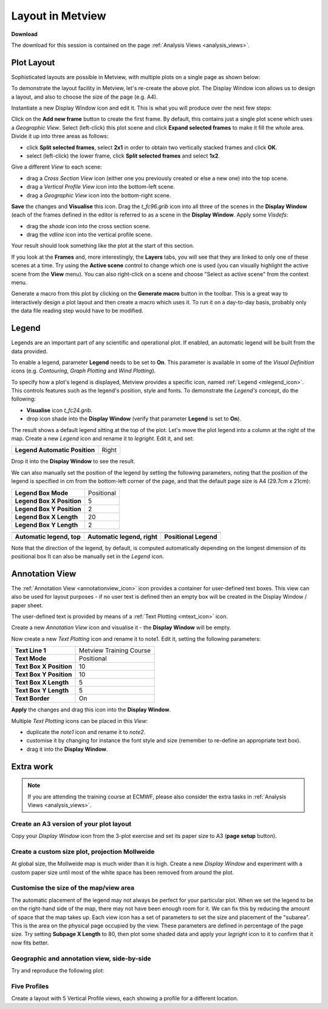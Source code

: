 .. _layout_in_metview:

Layout in Metview
#################

**Download**

The download for this session is contained on the page :ref:`Analysis Views  <analysis_views>`.

Plot Layout 
************

Sophisticated layouts are possible in Metview, with multiple plots on a single page as shown below:

.. image:: /_static/layout_in_metview/Picture8.png

To demonstrate the layout facility in Metview, let's re-create the above plot. 
The Display Window icon allows us to design a layout, and also to choose the size of the page (e.g. A4).
 
.. image:: /_static/layout_in_metview/SUPERPAGE.png

Instantiate a new Display Window icon and edit it. 
This is what you will produce over the next few steps:

.. image:: /_static/layout_in_metview/image2015-3-6_11-27-12.png

Click on the **Add new frame** button to create the first frame. 
By default, this contains just a single plot scene which uses a *Geographic View*. 
Select (left-click) this plot scene and click **Expand selected frames** to make it fill the whole area. 
Divide it up into three areas as follows:

* click **Split selected frames**, select **2x1** in order to obtain two vertically stacked frames and click **OK**.

* select (left-click) the lower frame, click **Split selected frames** and select **1x2**.

Give a different *View* to each scene:

* drag a *Cross Section View* icon (either one you previously created or else a new one) into the top scene.

* drag a *Vertical Profile View* icon into the bottom-left scene.

* drag a *Geographic View* icon into the bottom-right scene.

**Save** the changes and **Visualise** this icon. 
Drag the *t_fc96.grib* icon into all three of the scenes in the **Display Window** (each of the frames defined in the editor is referred to as a scene in the **Display Window**. 
Apply some *Visdefs*: 

* drag the *shade* icon into the cross section scene.

* drag the *vdline* icon into the vertical profile scene. 

Your result should look something like the plot at the start of this section.

If you look at the **Frames** and, more interestingly, the **Layers** tabs, you will see that they are linked to only one of these scenes at a time. Try using the **Active scene** control to change which one is used (you can visually highlight the active scene from the **View** menu). 
You can also right-click on a scene and choose "Select as active scene" from the context menu.

Generate a macro from this plot by clicking on the **Generate macro** button in the toolbar. 
This is a great way to interactively design a plot layout and then create a macro which uses it. 
To run it on a day-to-day basis, probably only the data file reading step would have to be modified.

Legend    
******

.. image:: /_static/layout_in_metview/MLEGEND.png

Legends are an important part of any scientific and operational plot. 
If enabled, an automatic legend will be built from the data provided.

To enable a legend, parameter **Legend** needs to be set to **On**. 
This parameter is available in some of the *Visual Definition* icons (e.g. *Contouring*, *Graph Plotting* and *Wind Plotting*).

To specify how a plot's legend is displayed, Metview provides a specific icon, named :ref:`Legend <mlegend_icon>`. 
This controls features such as the legend's position, style and fonts. To demonstrate the *Legend's* concept, do the following:

* **Visualise** icon *t_fc24.grib*.

* drop icon shade into the **Display Window** (verify that parameter **Legend** is set to **On**).

The result shows a default legend sitting at the top of the plot. Let's move the plot legend into a column at the right of the map. 
Create a new *Legend* icon and rename it to *legright*. 
Edit it, and set:

.. list-table::

  * - **Legend Automatic Position**
    - Right

Drop it into the **Display Window** to see the result.

We can also manually set the position of the legend by setting the following parameters, noting that the position of the legend is specified in cm from the bottom-left corner of the page, and that the default page size is A4 (29.7cm x 21cm):

.. list-table::

  * - **Legend Box Mode**
    - Positional

  * - **Legend Box X Position**
    - 5

  * - **Legend Box Y Position**
    - 2

  * - **Legend Box X Length**
    - 20

  * - **Legend Box Y Length**
    - 2

.. list-table::

  * - .. image:: /_static/layout_in_metview/Picture9.png
    - .. image:: /_static/layout_in_metview/legend-right.png
    - .. image:: /_static/layout_in_metview/legend-pos.png
  
  * - **Automatic legend, top**
    - **Automatic legend, right**
    - **Positional Legend**

Note that the direction of the legend, by default, is computed automatically depending on the longest dimension of its positional box  It can also be manually set in the *Legend* icon.

Annotation View    
***************

.. image:: /_static/layout_in_metview/ANNOTATIONVIEW.png

The :ref:`Annotation View <annotationview_icon>` icon provides a container for user-defined text boxes. 
This view can also be used for layout purposes - if no user text is defined then an empty box will be created in the Display Window / paper sheet.

.. image:: /_static/layout_in_metview/annotation-view-plot.png


The user-defined text is provided by means of a :ref:`Text Plotting <mtext_icon>`  icon.

.. image:: /_static/layout_in_metview/MTEXT.png

Create a new *Annotation View* icon and visualise it - the **Display Window** will be empty. 

Now create a new *Text Plotting* icon and rename it to note1. 
Edit it, setting the following parameters:

.. list-table::

  * - **Text Line 1**
    - Metview Training Course

  * - **Text Mode**
    - Positional

  * - **Text Box X Position**
    - 10

  * - **Text Box Y Position**
    - 10

  * - **Text Box X Length**
    - 5

  * - **Text Box Y Length**
    - 5

  * - **Text Border**
    - On

**Apply** the changes and drag this icon into the **Display Window**.

Multiple *Text Plotting* icons can be placed in this *View*:

* duplicate the *note1* icon and rename it to *note2*.

* customise it by changing for instance the font style and size (remember to re-define an appropriate text box).

* drag it into the **Display Window**.

Extra work
**********

.. note::

  If you are attending the training course at ECMWF, please also consider the extra tasks in :ref:`Analysis Views  <analysis_views>`.


Create an A3 version of your plot layout
========================================

Copy your *Display Window* icon from the 3-plot exercise and set its paper size to A3 (**page setup** button).

Create a custom size plot, projection Mollweide
===============================================

At global size, the Mollweide map is much wider than it is high. 
Create a new *Display Window* and experiment with a custom paper size until most of the white space has been removed from around the plot.

Customise the size of the map/view area
=======================================
The automatic placement of the legend may not always be perfect for your particular plot. 
When we set the legend to be on the right-hand side of the map, there may not have been enough room for it. We can fix this by reducing the amount of space that the map takes up. 
Each view icon has a set of parameters to set the size and placement of the "subarea". 
This is the area on the physical page occupied by the view. 
These parameters are defined in percentage of the page size. 
Try setting **Subpage X Length** to 80, then plot some shaded data and apply your *legright* icon to it to confirm that it now fits better.

Geographic and annotation view, side-by-side
============================================

Try and reproduce the following plot:

.. image:: /_static/layout_in_metview/layout-2.png

Five Profiles
=============

Create a layout with 5 Vertical Profile views, each showing a profile for a different location.
